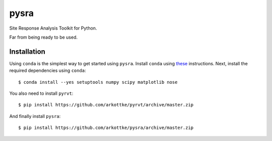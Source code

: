 pysra
=====

.. image:: https://travis-ci.org/arkottke/pysra.svg?branch=master
    :target: https://travis-ci.org/arkottke/pysra

.. image:: https://readthedocs.org/projects/pysra/badge/?version=latest
    :target: http://pysra.readthedocs.org/

.. image:: https://coveralls.io/repos/arkottke/pysra/badge.png?branch=master
    :target: https://coveralls.io/r/arkottke/pysra?branch=master

.. image:: https://landscape.io/github/arkottke/pysra/master/landscape.svg?style=flat
    :target: https://landscape.io/github/arkottke/pysra

Site Response Analysis Toolkit for Python.

Far from being ready to be used.

Installation
------------

Using ``conda`` is the simplest way to get started using ``pysra``. Install
``conda`` using these_ instructions. Next, install the required dependencies
using ``conda``::

     $ conda install --yes setuptools numpy scipy matplotlib nose

You also need to install ``pyrvt``::

    $ pip install https://github.com/arkottke/pyrvt/archive/master.zip

And finally install ``pysra``::

    $ pip install https://github.com/arkottke/pysra/archive/master.zip

.. _these: http://conda.pydata.org/docs/install/quick.html
